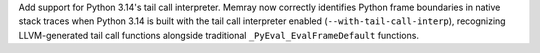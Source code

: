Add support for Python 3.14's tail call interpreter. Memray now correctly identifies Python frame boundaries in native stack traces when Python 3.14 is built with the tail call interpreter enabled (``--with-tail-call-interp``), recognizing LLVM-generated tail call functions alongside traditional ``_PyEval_EvalFrameDefault`` functions.
